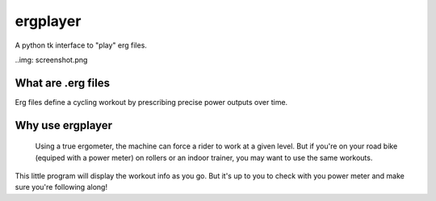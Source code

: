 ergplayer
---------

A python tk interface to "play" erg files. 

..img: screenshot.png

What are .erg files
********************
Erg files define a cycling workout by prescribing precise power outputs over time.

Why use ergplayer
*****************
 Using a true ergometer, the machine can force a rider to work at a given level. But if you're on your road bike (equiped with a power meter) on rollers or an indoor trainer, you may want to use the same workouts. 

This little program will display the workout info as you go. But it's up to you to check with you power meter and make sure you're following along!



